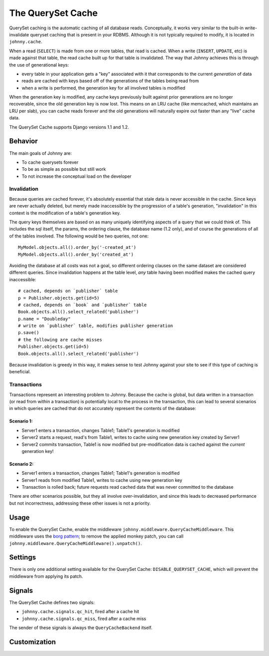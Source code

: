 .. queryset cache main documentation, including options, enabling/disabling,
   using with raw sql and cursors, signals, etc

The QuerySet Cache
==================

QuerySet caching is the automatic caching of all database reads.  Conceptually, 
it works very similar to the built-in write-invalidate queryset caching that 
is present in your RDBMS.  Although it is not typically required to modify,
it is located in ``johnny.cache``.

When a read (``SELECT``) is made from one or more tables, that read is cached. 
When a write (``INSERT``, ``UPDATE``, etc) is made against that table, the 
read cache built up for that table is invalidated.  The way that Johnny 
achieves this is through the use of generational keys:

* every table in your application gets a "key" associated with it that
  corresponds to the current *generation* of data
* reads are cached with keys based off of the generations of the tables being
  read from
* when a write is performed, the generation key for all involved tables is
  modified

When the generation key is modified, any cache keys previously built against
prior generations are no longer recoverable, since the old generation key is
now lost.  This means on an LRU cache (like memcached, which maintains an
LRU per slab), you can cache reads forever and the old generations will
naturally expire out faster than any "live" cache data.

The QuerySet Cache supports Django versions 1.1 and 1.2.

Behavior
~~~~~~~~

The main goals of Johnny are:

* To cache querysets forever
* To be as simple as possible but still work
* To not increase the conceptual load on the developer

Invalidation
------------

Because queries are cached forever, it's absolutely essential that stale data 
is never accessible in the cache.  Since keys are never actually deleted, but
merely made inaccessible by the progression of a table's generation, 
"invalidation" in this context is the modification of a table's generation key.

The query keys themselves are based on as many uniquely identifying aspects of
a query that we could think of.  This includes the sql itself, the params, the
ordering clause, the database name (1.2 only), and of course the generations of
all of the tables involved.  The following would be two queries, not one::

    MyModel.objects.all().order_by('-created_at')
    MyModel.objects.all().order_by('created_at')

Avoiding the database at all costs was not a goal, so different ordering
clauses on the same dataset are considered different queries.  Since 
invalidation happens at the table level, *any* table having been modified
makes the cached query inaccessible::

    # cached, depends on `publisher` table
    p = Publisher.objects.get(id=5)
    # cached, depends on `book` and `publisher` table
    Book.objects.all().select_related('publisher')
    p.name = "Doubleday"
    # write on `publisher` table, modifies publisher generation
    p.save()
    # the following are cache misses
    Publisher.objects.get(id=5)
    Book.objects.all().select_related('publisher')
    
Because invalidation is greedy in this way, it makes sense to test Johnny
against your site to see if this type of caching is beneficial.

Transactions
------------

Transactions represent an interesting problem to Johnny.  Because the cache
is global, but data written in a transaction (or read from within a transaction)
is potentially local to the process in the transaction, this can lead to 
several scenarios in which queries are cached that do not accurately represent
the contents of the database:

Scenario 1:
***********

* Server1 enters a transaction, changes Table1;  Table1's generation is modified
* Server2 starts a request, read's from Table1, writes to cache using new
  generation key created by Server1
* Server2 commits transaction, Table1 is now modified but pre-modification data
  is cached against the *current* generation key!

Scenario 2:
***********

* Server1 enters a transaction, changes Table1;  Table1's generation is modified
* Server1 reads from modified Table1, writes to cache using new generation key
* Transaction is rolled back;  future requests read cached data that was never
  committed to the database

There are other scenarios possible, but they all involve over-invalidation, and
since this leads to decreased performance but not incorrectness, addressing
these other issues is not a priority.


Usage
~~~~~

To enable the QuerySet Cache, enable the middleware 
``johnny.middleware.QueryCacheMiddleware``.  This middleware uses the `borg
pattern <http://code.activestate.com/recipes/66531/>`_;  to remove the applied
monkey patch, you can call ``johnny.middleware.QueryCacheMiddleware().unpatch()``.

Settings
~~~~~~~~

There is only one additional setting available for the QuerySet Cache:
``DISABLE_QUERYSET_CACHE``, which will prevent the middleware from applying
its patch.

Signals
~~~~~~~

The QuerySet Cache defines two signals:

* ``johnny.cache.signals.qc_hit``, fired after a cache hit
* ``johnny.cache.signals.qc_miss``, fired after a cache miss

The sender of these signals is always the ``QueryCacheBackend`` itself.

.. todo: describe the signals use & functionality

Customization
~~~~~~~~~~~~~

.. todo: details on providing custom KeyGen's, etc.



